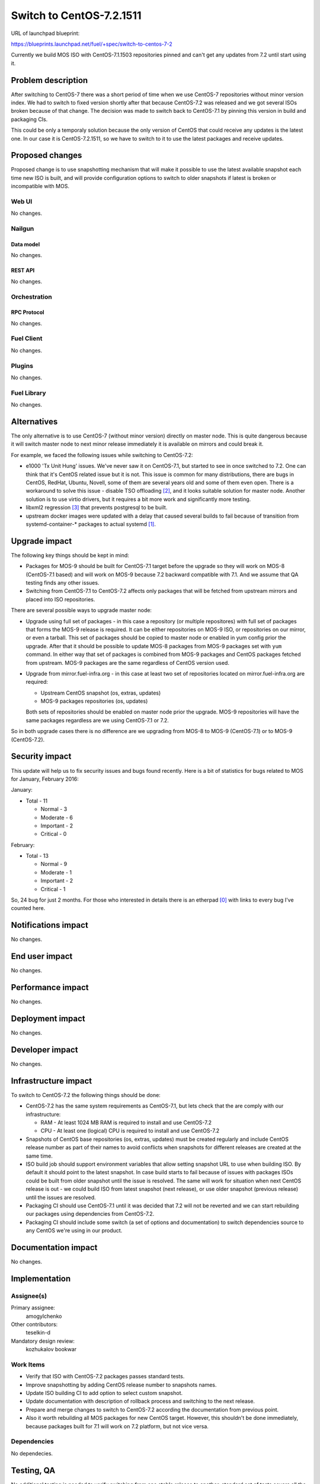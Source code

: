 ..
 This work is licensed under a Creative Commons Attribution 3.0 Unported
 License.

 http://creativecommons.org/licenses/by/3.0/legalcode

=========================
Switch to CentOS-7.2.1511
=========================

URL of launchpad blueprint:

https://blueprints.launchpad.net/fuel/+spec/switch-to-centos-7-2

Currently we build MOS ISO with CentOS-7.1.1503 repositories pinned and
can't get any updates from 7.2 until start using it.


--------------------
Problem description
--------------------

After switching to CentOS-7 there was a short period of time when we use
CentOS-7 repositories without minor version index. We had to switch to fixed
version shortly after that because CentOS-7.2 was released and we got several
ISOs broken because of that change. The decision was made to switch back to
CentOS-7.1 by pinning this version in build and packaging CIs.

This could be only a temporaly solution because the only version of
CentOS that could receive any updates is the latest one. In our case
it is CentOS-7.2.1511, so we have to switch to it to use the latest
packages and receive updates.


----------------
Proposed changes
----------------


Proposed change is to use snapshotting mechanism that will make it possible
to use the latest available snapshot each time new ISO is built, and will
provide configuration options to switch to older snapshots if latest is
broken or incompatible with MOS.

Web UI
======

No changes.


Nailgun
=======


Data model
----------

No changes.


REST API
--------

No changes.


Orchestration
=============


RPC Protocol
------------

No changes.


Fuel Client
===========

No changes.


Plugins
=======

No changes.


Fuel Library
============

No changes.


------------
Alternatives
------------

The only alternative is to use CentOS-7 (without minor version) directly
on master node. This is quite dangerous because it will switch master node
to next minor release immediately it is available on mirrors and could
break it.

For example, we faced the following issues while switching to CentOS-7.2:

* e1000 'Tx Unit Hung' issues. We've never saw it on CentOS-7.1, but started
  to see in once switched to 7.2. One can think that it's CentOS related
  issue but it is not. This issue is common for many distributions, there
  are bugs in CentOS, RedHat, Ubuntu, Novell, some of them are several years
  old and some of them even open. There is a workaround to solve this issue -
  disable TSO offloading [2]_, and it looks suitable solution for master node.
  Another solution is to use virtio drivers, but it requires a bit more work
  and significantly more testing.

* libxml2 regression [3]_ that prevents postgresql to be built.

* upstream docker images were updated with a delay that caused several
  builds to fail because of transition from systemd-container-\* packages
  to actual systemd [1]_.


--------------
Upgrade impact
--------------

The following key things should be kept in mind:

* Packages for MOS-9 should be built for CentOS-7.1 target before the upgrade
  so they will work on MOS-8 (CentOS-7.1 based) and will work on MOS-9
  because 7.2 backward compatible with 7.1. And we assume that QA testing
  finds any other issues.

* Switching from CentOS-7.1 to CentOS-7.2 affects only packages that will
  be fetched from upstream mirrors and placed into ISO repositories.


There are several possible ways to upgrade master node:

* Upgrade using full set of packages - in this case a repository (or multiple
  repositores) with full set of packages that forms the MOS-9 release is
  required. It can be either repositories on MOS-9 ISO, or repositories on
  our mirror, or even a tarball. This set of packages should be copied to
  master node or enabled in yum config prior the upgrade. After that it
  should be possible to update MOS-8 packages from MOS-9 packages set with
  ``yum`` command. In either way that set of packages is combined from MOS-9
  packages and CentOS packages fetched from upstream. MOS-9 packages
  are the same regardless of CentOS version used.

* Upgrade from mirror.fuel-infra.org - in this case at least two set of
  repositories located on mirror.fuel-infra.org are required:

  * Upstream CentOS snapshot (os, extras, updates)

  * MOS-9 packages repositories (os, updates)

  Both sets of repositories should be enabled on master node prior the
  upgrade. MOS-9 repositories will have the same packages regardless
  are we using CentOS-7.1 or 7.2.


So in both upgrade cases there is no difference are we upgrading from
MOS-8 to MOS-9 (CentOS-7.1) or to MOS-9 (CentOS-7.2).

---------------
Security impact
---------------

This update will help us to fix security issues and bugs found recently.
Here is a bit of statistics for bugs related to MOS for January,
February 2016:

January:

* Total - 11

  * Normal - 3

  * Moderate - 6

  * Important - 2

  * Critical - 0


February:

* Total - 13

  * Normal - 9

  * Moderate - 1

  * Important - 2

  * Critical - 1

So, 24 bug for just 2 months. For those who interested in details there is
an etherpad [0]_ with links to every bug I've counted here.


--------------------
Notifications impact
--------------------

No changes.


---------------
End user impact
---------------

No changes.


------------------
Performance impact
------------------

No changes.


-----------------
Deployment impact
-----------------

No changes.


----------------
Developer impact
----------------

No changes.


---------------------
Infrastructure impact
---------------------

To switch to CentOS-7.2 the following things should be done:

* CentOS-7.2 has the same system requirements as CentOS-7.1, but lets
  check that the are comply with our infrastructure:

  * RAM - At least 1024 MB RAM is required to install and use CentOS-7.2

  * CPU - At least one (logical) CPU is required to install and use CentOS-7.2

* Snapshots of CentOS base repositories (os, extras, updates) must be
  created regularly and include CentOS release number as part of their
  names to avoid conflicts when snapshots for different releases are
  created at the same time.

* ISO build job should support environment variables that allow setting
  snapshot URL to use when building ISO. By default it should point to the
  latest snapshot. In case build starts to fail because of issues with
  packages ISOs could be built from older snapshot until the issue is resolved.
  The same will work for situation when next CentOS release is out - we
  could build ISO from latest snapshot (next release), or use older snapshot
  (previous release) until the issues are resolved.

* Packaging CI should use CentOS-7.1 until it was decided that 7.2 will not
  be reverted and we can start rebuilding our packages using dependencies
  from CentOS-7.2.

* Packaging CI should include some switch (a set of options and documentation)
  to switch dependencies source to any CentOS we're using in our product.


--------------------
Documentation impact
--------------------

No changes.


--------------
Implementation
--------------

Assignee(s)
===========

Primary assignee:
  amogylchenko

Other contributors:
  teselkin-d

Mandatory design review:
  kozhukalov
  bookwar


Work Items
==========

* Verify that ISO with CentOS-7.2 packages passes standard tests.

* Improve snapshotting by adding CentOS release number to snapshots names.

* Update ISO building CI to add option to select custom snapshot.

* Update documentation with description of rollback process and switching
  to the next release.

* Prepare and merge changes to switch to CentOS-7.2 according the
  documentation from previous point.

* Also it worth rebuilding all MOS packages for new CentOS target. However,
  this shouldn't be done immediately, because packages built for 7.1 will
  work on 7.2 platform, but not vice versa.


Dependencies
============

No dependecies.


------------
Testing, QA
------------

No additional testing is needed to verify switching from one stable release
to another, standard set of tests covers all the cases.

If we decide to support truly rolling releases or test proposed updates then
a separate tests should be added. Those tests should use CR / FastTrack
repositories. This is out of scope of this document.


Acceptance criteria
===================

Fuel ISO uses CentOS-7.2 when deploying master node.


----------
References
----------

.. [0] https://etherpad.openstack.org/p/r.a7fe0b575d891ed81206765fa5be6630
.. [1] http://seven.centos.org/2015/12/fixing-centos-7-systemd-conflicts-with-docker/
.. [2] https://bugs.launchpad.net/mos/+bug/1534638
.. [3] https://review.openstack.org/#/c/285306/
